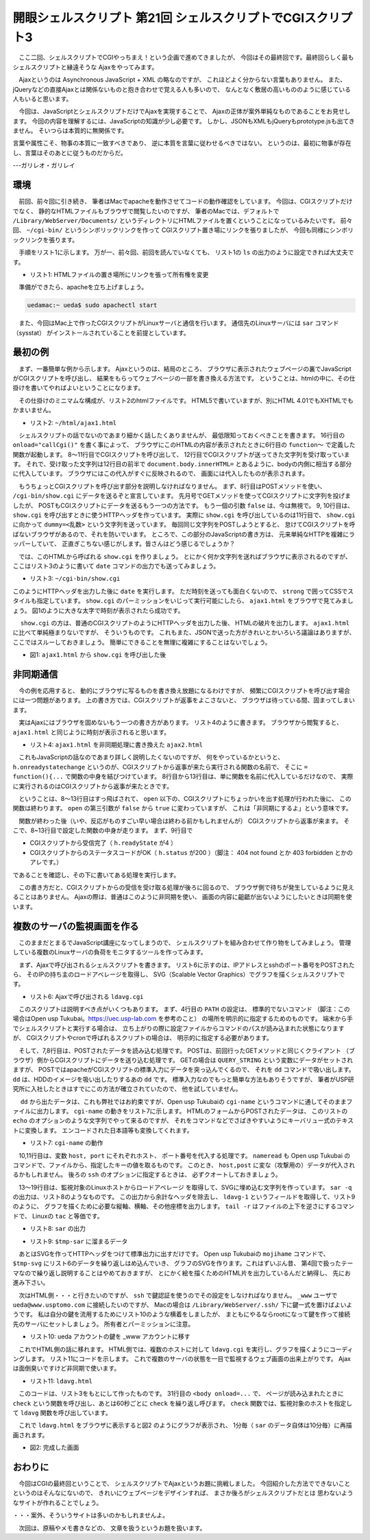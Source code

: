 ==============================================================
開眼シェルスクリプト 第21回 シェルスクリプトでCGIスクリプト3
==============================================================

　ここ二回、シェルスクリプトでCGIやっちまえ！という企画で進めてきましたが、
今回はその最終回です。最終回らしく最もシェルスクリプトと縁遠そうな
Ajaxをやってみます。

　Ajaxというのは Asynchronous JavaScript + XML の略なのですが、
これほどよく分からない言葉もありません。
また、jQueryなどの直接Ajaxとは関係ないものと抱き合わせで覚える人も多いので、
なんとなく敷居の高いもののように感じている人もいると思います。

　今回は、JavaScriptとシェルスクリプトだけでAjaxを実現することで、
Ajaxの正体が案外単純なものであることをお見せします。
今回の内容を理解するには、JavaScriptの知識が少し必要です。
しかし、JSONもXMLもjQueryもprototype.jsも出てきません。
そいつらは本質的に無関係です。

言葉や属性こそ、物事の本質に一致すべきであり、
逆に本質を言葉に従わせるべきではない。
というのは、最初に物事が存在し、言葉はそのあとに従うものだからだ。

---ガリレオ・ガリレイ

環境
==============================================================

　前回、前々回に引き続き、
筆者はMacでapacheを動作させてコードの動作確認をしています。
今回は、CGIスクリプトだけでなく、
静的なHTMLファイルもブラウザで閲覧したいのですが、
筆者のMacでは、デフォルトで ``/Library/WebServer/Documents/``
というディレクトリにHTMLファイルを置くということになっているみたいです。
前々回、 ``~/cgi-bin/`` というシンボリックリンクを作って
CGIスクリプト置き場にリンクを張りましたが、
今回も同様にシンボリックリンクを張ります。

　手順をリスト1に示します。
万が一、前々回、前回を読んでいなくても、
リスト1の ``ls`` の出力のように設定できれば大丈夫です。

* リスト1: HTMLファイルの置き場所にリンクを張って所有権を変更

.. code-block:: bash
	:linenos:
	
	uedamac:~ ueda$ ln -s /Library/WebServer/Documents/ html
	uedamac:~ ueda$ sudo chown ueda:staff html
	uedamac:~ ueda$ ls -l ~/cgi-bin ~/html
	lrwxr-xr-x  1 ueda  staff  35  4 22 23:52 /Users/ueda/cgi-bin -> /Library/WebServer/CGI-Executables/
	lrwxr-xr-x  1 ueda  staff  29  6 16 11:37 /Users/ueda/html -> /Library/WebServer/Documents/

　準備ができたら、apacheを立ち上げましょう。

.. code-block:: bash
	
	uedamac:~ ueda$ sudo apachectl start

　また、今回はMac上で作ったCGIスクリプトがLinuxサーバと通信を行います。
通信先のLinuxサーバには ``sar`` コマンド（sysstat）
がインストールされていることを前提としています。

最初の例
==============================================================

　まず、一番簡単な例から示します。
Ajaxというのは、結局のところ、
ブラウザに表示されたウェブページの裏でJavaScriptがCGIスクリプトを呼び出し、
結果をもらってウェブページの一部を書き換える方法です。
ということは、htmlの中に、その仕掛けを書いてやればよいということになります。

　その仕掛けのミニマムな構成が、リスト2のhtmlファイルです。
HTML5で書いていますが、別にHTML 4.01でもXHTMLでもかまいません。

* リスト2: ``~/html/ajax1.html``

.. code-block:: html
	:linenos:
	
	<!DOCTYPE html>
	<html lang="ja">
	  <head>
	    <meta charset="UTF-8" />
	    <script>
	      function callCgi(){
	        var h = new XMLHttpRequest();
	        h.open("POST","/cgi-bin/show.cgi",false);
	        h.setRequestHeader("Content-Type",
	            "application/x-www-form-urlencoded");
	        h.send( "dummy=" + Math.random() );
	        document.body.innerHTML = h.responseText;
	      }
	    </script>
	  </head>
	  <body onload="callCgi()">
	  </body>
	</html>

　シェルスクリプトの話でないのであまり細かく話したくありませんが、
最低限知っておくべきことを書きます。
16行目の ``onload="callCgi()"`` を書く事によって、
ブラウザにこのHTMLの内容が表示されたときに6行目の
``function〜`` で定義した関数が起動します。
8〜11行目でCGIスクリプトを呼び出して、
12行目でCGIスクリプトが送ってきた文字列を受け取っています。
それで、受け取った文字列は12行目の前半で ``document.body.innerHTML=``
とあるように、bodyの内側に相当する部分に代入しています。
ブラウザにはこの代入がすぐに反映されるので、
画面には代入したものが表示されます。

　もうちょっとCGIスクリプトを呼び出す部分を説明しなければなりません。
まず、8行目はPOSTメソッドを使い、 ``/cgi-bin/show.cgi``
にデータを送るぞと宣言しています。
先月号でGETメソッドを使ってCGIスクリプトに文字列を投げましたが、
POSTもCGIスクリプトにデータを送るもう一つの方法です。
もう一個の引数 ``false`` は、今は無視で。
9, 10行目は、 ``show.cgi`` を呼び出すときに使うHTTPヘッダを作っています。
実際に ``show.cgi`` を呼び出しているのは11行目で、
``show.cgi`` に向かって ``dummy=<乱数>`` という文字列を送っています。
毎回同じ文字列をPOSTしようとすると、
怠けてCGIスクリプトを呼ばないブラウザがあるので、それを防いでいます。
ところで、この部分のJavaScriptの書き方は、
元来単純なHTTPを複雑にラッパーしていて、
正直ぎこちない感じがします。皆さんはどう感じるでしょうか？

　では、このHTMLから呼ばれる ``show.cgi`` を作りましょう。
とにかく何か文字列を送ればブラウザに表示されるのですが、
ここはリスト3のように書いて
``date`` コマンドの出力でも送ってみましょう。

* リスト3: ``~/cgi-bin/show.cgi`` 

.. code-block:: bash
	:linenos:
	
	#!/bin/bash 
	
	echo 'Content-type: text/html'
	echo 
	echo '<strong style="font-size:24px">'
	date
	echo '</strong>'

このようにHTTPヘッダを出力した後に
``date`` を実行します。
ただ時刻を送っても面白くないので、
``strong`` で囲ってCSSでスタイルも指定しています。
``show.cgi`` のパーミッションをいじって実行可能にしたら、
``ajax1.html`` をブラウザで見てみましょう。
図1のように大きな太字で時刻が表示されたら成功です。

　 ``show.cgi`` の方は、普通のCGIスクリプトのようにHTTPヘッダを出力した後、
HTMLの破片を出力します。
``ajax1.html`` に比べて単純極まりないですが、
そういうものです。
これもまた、JSONで送った方がきれいとかいろいろ議論はありますが、
ここではスルーしておきましょう。
簡単にできることを無理に複雑にすることはないでしょう。

* 図1: ``ajax1.html`` から ``show.cgi`` を呼び出した後

.. figure:: ./201309/AJAX1.PNG
	:alt: 
	:width: 30%

非同期通信
==============================================================

　今の例を応用すると、
動的にブラウザに写るものを書き換え放題になるわけですが、
頻繁にCGIスクリプトを呼び出す場合には一つ問題があります。
上の書き方では、CGIスクリプトが返事をよこさないと、
ブラウザは待っている間、固まってしまいます。

　実はAjaxにはブラウザを固めないもう一つの書き方があります。
リスト4のように書きます。
ブラウザから閲覧すると、 ``ajax1.html``
と同じように時刻が表示されると思います。

* リスト4: ``ajax1.html`` を非同期処理に書き換えた ``ajax2.html``

.. code-block:: html
	:linenos:
	
	<!DOCTYPE html>
	<html lang="ja">
	  <head>
	    <meta charset="UTF-8" />
	    <script>
	      function callCgi(){
	        var h = new XMLHttpRequest();
	        h.onreadystatechange = function(){
	          if(h.readyState != 4 || h.status != 200)
	            return;
	
	          document.body.innerHTML = h.responseText;
	        }
	
	        h.open("POST","/cgi-bin/show.cgi",true);
	        h.setRequestHeader("Content-Type",
	            "application/x-www-form-urlencoded");
	        h.send( "dummy=" + Math.random() );
	      }
	    </script>
	  </head>
	  <body onload="callCgi()">
	  </body>
	</html>
	
　これもJavaScriptの話なのであまり詳しく説明したくないのですが、
何をやっているかというと、 ``h.onreadystatechange``
というのが、CGIスクリプトから返事が来たら実行される関数の名前で、
そこに ``= function(){...`` で関数の中身を結びつけています。
8行目から13行目は、単に関数を名前に代入しているだけなので、
実際に実行されるのはCGIスクリプトから返事が来たときです。

　ということは、8〜13行目はすっ飛ばされて、
``open`` 以下の、CGIスクリプトにちょっかいを出す処理が行われた後に、
この関数は終わります。
``open`` の第三引数が ``false`` から ``true`` に変わっていますが、
これは「非同期にするよ」という意味です。

　関数が終わった後（いや、反応がものすごい早い場合は終わる前かもしれませんが）
CGIスクリプトから返事が来ます。
そこで、8~13行目で設定した関数の中身が走ります。
まず、9行目で

* CGIスクリプトから受信完了（ ``h.readyState`` が4 ）
* CGIスクリプトからのステータスコードがOK（ ``h.status`` が200 ）（脚注： 404 not found とか 403 forbidden とかのアレです。）

であることを確認し、その下に書いてある処理を実行します。

　この書き方だと、CGIスクリプトからの受信を受け取る処理が後ろに回るので、
ブラウザ側で待ちが発生しているように見えることはありません。
Ajaxの際は、普通はこのように非同期を使い、
画面の内容に齟齬が出ないようにしたいときは同期を使います。

複数のサーバの監視画面を作る
==============================================================

　このままだとまるでJavaScript講座になってしまうので、
シェルスクリプトを組み合わせて作り物をしてみましょう。
管理している複数のLinuxサーバの負荷をモニタするツールを作ってみます。

　まず、Ajaxで呼び出されるシェルスクリプトを書きます。
リスト6に示すのは、IPアドレスとsshのポート番号をPOSTされたら、
そのIPの持ち主のロードアベレージを取得し、
SVG（Scalable Vector Graphics）でグラフを描くシェルスクリプトです。

* リスト6: Ajaxで呼び出される ``ldavg.cgi``

.. code-block:: bash
	:linenos:
	
	#!/bin/bash -xv
	exec 2> /tmp/log
	
	PATH=/usr/local/bin:$PATH
	tmp=/tmp/$$
	
	dd bs=${CONTENT_LENGTH}	|
	cgi-name -i_ -d_	> $tmp-name
	
	host=$(nameread host $tmp-name)
	port=$(nameread port $tmp-name)
	
	ssh "$host" -p "$port" 'LANG=C sar -q'	|
	grep "^..:..:.."			|
	sed 's/^\(..\):\(..\):../\1時\2分/'	|
	grep -v ldavg				|
	tail -r					|
	awk '{print NR*20+20,$1,int($4*100),$4,\
	     NR*20+7,NR*20+19}'	> $tmp-sar
	#1:文字y位置 2:時刻 3:棒グラフ幅 4:ldavg
	#5:棒グラフy位置 6:ldavg文字y位置
	
	cat << FIN > $tmp-svg
	<svg style="width:300px;height:600px">
	  <text x="0" y="20" font-size="20">$host</text>
	<!-- RECORDS -->
	  <text x="0" y="%1" font-size="14">%2</text>
	  <rect x="68" y="%5" width="%3" height="15"
	    fill="navy" stroke="black" />
	  <text x="70" y="%6" font-size="10" fill="white">%4</text>
	<!-- RECORDS -->
	</svg>
	FIN
	
	echo "Content-Type: text/html"
	echo
	mojihame -lRECORDS $tmp-svg $tmp-sar
	
	rm -f $tmp-*
	exit 0

　このスクリプトは説明すべき点がいくつもあります。
まず、4行目の ``PATH`` の設定は、
標準的でないコマンド
（脚注：この場合はOpen usp Tukubai。https://uec.usp-lab.com を参考のこと）
の場所を明示的に指定するためのものです。
端末から手でシェルスクリプトと実行する場合は、
立ち上がりの際に設定ファイルからコマンドのパスが読み込まれた状態になりますが、
CGIスクリプトやcronで呼ばれるスクリプトの場合は、
明示的に指定する必要があります。

　そして、7,8行目は、POSTされたデータを読み込む処理です。
POSTは、前回行ったGETメソッドと同じくクライアント
（ブラウザ）側からCGIスクリプトにデータを送り込む処理です。
GETの場合は ``QUERY_STRING`` という変数にデータがセットされますが、
POSTではapacheがCGIスクリプトの標準入力にデータを突っ込んでくるので、
それを ``dd`` コマンドで吸い出します。
``dd`` は、HDDのイメージを吸い出したりするあの ``dd`` です。
標準入力なのでもっと簡単な方法もありそうですが、
筆者がUSP研究所に入社したときはすでにこの方法が確立されていたので、
他を試していません。

　 ``dd`` から出たデータは、これも弊社ではお約束ですが、Open usp Tukubaiの
``cgi-name`` というコマンドに通してそのままファイルに出力します。
``cgi-name`` の動きをリスト7に示します。
HTMLのフォームからPOSTされたデータは、
このリストの ``echo`` のオプションのような文字列でやって来るのですが、
それをコマンドなどでさばきやすいようにキーバリュー式のテキストに変換します。
エンコードされた日本語等も変換してくれます。

* リスト7: ``cgi-name`` の動作

.. code-block:: bash
	:linenos:

	$ echo 'host=ueda@www.usptomo.com&port=12345' | cgi-name 
	host ueda@www.usptomo.com
	port 12345

　10,11行目は、変数 ``host, port`` にそれぞれホスト、
ポート番号を代入する処理です。 ``nameread`` も Open usp Tukubai
のコマンドで、ファイルから、指定したキーの値を取るものです。
このとき、 ``host,post`` に変な（攻撃用の）データが代入されるかもしれません。
後ろの ``ssh`` のオプションに指定するときは、
必ずクオートしておきましょう。

　13〜19行目は、監視対象のLinuxホストからロードアベレージ
を取得して、SVGに埋め込む文字列を作っています。
``sar -q`` の出力は、リスト8のようなものです。
この出力から余計なヘッダを除去し、
``ldavg-1`` というフィールドを取得して、リスト9のように、
グラフを描くために必要な縦軸、横軸、その他座標を出力します。
``tail -r`` はファイルの上下を逆さにするコマンドで、
Linuxの ``tac`` と等価です。

* リスト8: ``sar`` の出力

.. code-block:: bash
	:linenos:
	
	uedamac:~ ueda$ ssh www.usptomo.com -p 12345 'LANG=C sar -q' | head -n 7
	Linux 2.6.32-279.19.1.el6.x86_64 (略)
	
	00:00:01      runq-sz  plist-sz   ldavg-1   ldavg-5  ldavg-15
	00:10:01            1       136      1.26      1.10      0.58
	00:20:01            0       132      0.02      0.32      0.45
	00:30:01            0       133      0.08      0.06      0.23
	00:40:01            0       131      0.00      0.00      0.10

* リスト9: ``$tmp-sar`` に溜まるデータ

.. code-block:: bash
	:linenos:
	
	40 14時00分 12 0.12 27 39
	60 13時50分 0 0.00 47 59
	80 13時40分 3 0.03 67 79
	...

　あとはSVGを作ってHTTPヘッダをつけて標準出力に出すだけです。
Open usp Tukubaiの ``mojihame`` コマンドで、
``$tmp-svg`` にリスト6のデータを繰り返しはめ込んでいき、
グラフのSVGを作ります。これはずいぶん昔、
第4回で扱ったテーマなので繰り返し説明することはやめておきますが、
とにかく絵を描くためのHTML片を出力しているんだと納得し、
先にお進み下さい。

　次はHTML側・・・と行きたいのですが、
``ssh`` で鍵認証を使うのでその設定をしなければなりません。
``_www`` ユーザで ``ueda@www.usptomo.com``
に接続したいのですが、
Macの場合は ``/Library/WebServer/.ssh/``
下に鍵一式を置けばよいようです。
私は自分の鍵を流用するためにリスト10のような横着をしましたが、
まともにやるならrootになって鍵を作って接続先のサーバにセットしましょう。
所有者とパーミッションに注意。

* リスト10: ueda アカウントの鍵を _www アカウントに移す

.. code-block:: bash
	:linenos:
	
	bash-3.2# cd /Library/WebServer/
	bash-3.2# rsync -a /Users/ueda/.ssh/ .ssh/
	bash-3.2# chown _www:_www .ssh/
	bash-3.2# chown _www:_www .ssh/*

　これでHTML側の話に移れます。
HTML側では、複数のホストに対して ``ldavg.cgi``
を実行し、グラフを描くようにコーディングします。
リスト11にコードを示します。
これで複数のサーバの状態を一目で監視するウェブ画面の出来上がりです。
Ajaxは面倒臭いですけど非同期で使います。

* リスト11: ``ldavg.html``

.. code-block:: bash
	:linenos:
		
	<!DOCTYPE html>
	<html lang="ja">
	  <head>
	    <meta charset="UTF-8" />
	    <script>
	      var hosts = ["host=ueda@www.usptomo.com&port=12345",
	                   "host=ueda@araibo.is-a-geek.com&port=12345"];
	
	      function check(){
	        ldavg(0,"graph0");
	        ldavg(1,"graph1");
	      }
	
	      function ldavg(hostno,target){
	        var h = new XMLHttpRequest();
	        h.onreadystatechange = function(){
	          if(h.readyState != 4 || h.status != 200)
	            return;
	
	          document.getElementById(target).innerHTML = h.responseText;
	        }
	
	        h.open("POST","/cgi-bin/ldavg.cgi",true);
	        h.setRequestHeader("Content-Type",
	            "application/x-www-form-urlencoded");
	        h.send( "d=" + Math.random() + "&" + hosts[hostno]);
	      }
	
	    </script>
	  </head>
	  <body onload="check();setInterval('check()',60000)">
	    <div id="graph0" style="height:600px;width:350px;float:left"></div>
	    <div id="graph1" style="height:600px;width:350px;float:left"></div>
	  </body>
	</html>

　このコードは、リスト3をもとにして作ったものです。
31行目の ``<body onload=...`` で、
ページが読み込まれたときに ``check``
という関数を呼び出し、あとは60秒ごとに ``check``
を繰り返し呼びます。
``check`` 関数では、監視対象のホストを指定して
``ldavg`` 関数を呼び出しています。

　これで ``ldavg.html`` をブラウザに表示すると図2
のようにグラフが表示され、
1分毎（ ``sar`` のデータ自体は10分毎）に再描画されます。

* 図2: 完成した画面

.. figure:: ./201309/LDAVG.PNG
	:alt: 
	:width: 80%

おわりに
==============================================================

　今回はCGIの最終回ということで、
シェルスクリプトでAjaxというお題に挑戦しました。
今回紹介した方法でできないことというのはそんなにないので、
きれいにウェブページをデザインすれば、
まさか後ろがシェルスクリプトだとは
思わないようなサイトが作れることでしょう。

・・・案外、そういうサイトは多いのかもしれませんよ。

　次回は、原稿やメモ書きなどの、
文章を扱うというお題を扱います。
